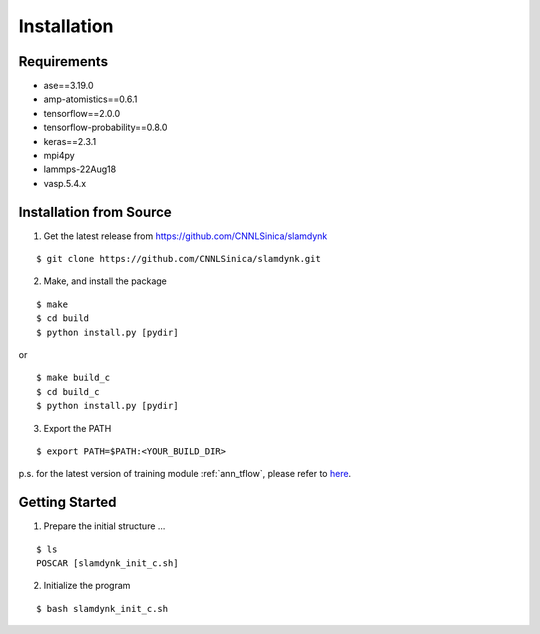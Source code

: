 .. _install:

============
Installation
============

Requirements
============

- ase==3.19.0
- amp-atomistics==0.6.1
- tensorflow==2.0.0
- tensorflow-probability==0.8.0
- keras==2.3.1
- mpi4py
- lammps-22Aug18
- vasp.5.4.x

Installation from Source
========================

1. Get the latest release from https://github.com/CNNLSinica/slamdynk

::

    $ git clone https://github.com/CNNLSinica/slamdynk.git

2. Make, and install the package

::

    $ make
    $ cd build
    $ python install.py [pydir]

or

::

    $ make build_c
    $ cd build_c
    $ python install.py [pydir]

3. Export the PATH

::

    $ export PATH=$PATH:<YOUR_BUILD_DIR>

p.s. for the latest version of training module :ref:`ann_tflow`, please refer to `here <https://ardahsieh.github.io/ANN-tflow-guide/>`_.

Getting Started
===============

1. Prepare the initial structure ...

::

    $ ls
    POSCAR [slamdynk_init_c.sh]

2. Initialize the program

::

    $ bash slamdynk_init_c.sh
